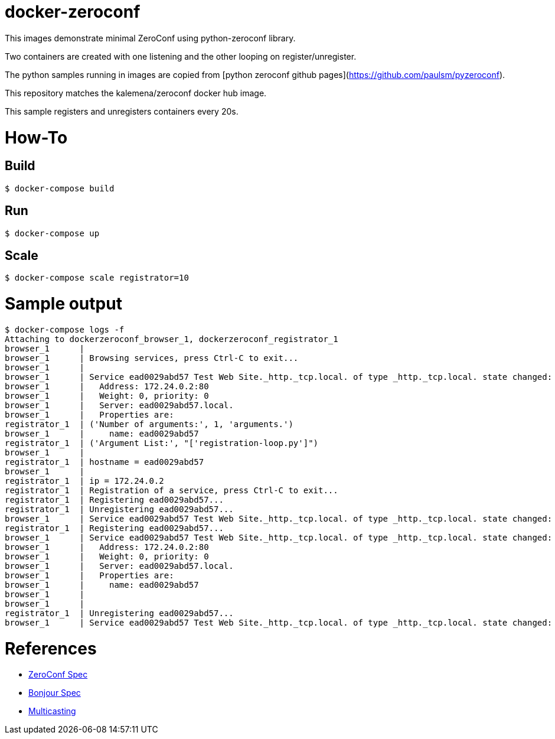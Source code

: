 
= docker-zeroconf

ifdef::env-github[:outfilesuffix: .adoc]

ifdef::env-github[]
image:https://img.shields.io/travis/kalemena/docker-zeroconf/master.svg[Travis build status, link=https://travis-ci.org/kalemena/docker-zeroconf]
image:https://images.microbadger.com/badges/version/kalemena/zeroconf.svg[Docker Version, link=https://microbadger.com/images/kalemena/zeroconf]
image:https://images.microbadger.com/badges/image/kalemena/zeroconf.svg[Docker Hub, link=https://hub.docker.com/r/kalemena/zeroconf/tags]
endif::[]

This images demonstrate minimal ZeroConf using python-zeroconf library.

Two containers are created with one listening and the other looping on register/unregister.

The python samples running in images are copied from [python zeroconf github pages](https://github.com/paulsm/pyzeroconf).

This repository matches the kalemena/zeroconf docker hub image.

This sample registers and unregisters containers every 20s.


= How-To

== Build

[source,bash]
----
$ docker-compose build
----

== Run

[source,bash]
----
$ docker-compose up
----


== Scale

[source,bash]
----
$ docker-compose scale registrator=10
----

= Sample output

[source,bash]
----
$ docker-compose logs -f
Attaching to dockerzeroconf_browser_1, dockerzeroconf_registrator_1
browser_1      | 
browser_1      | Browsing services, press Ctrl-C to exit...
browser_1      | 
browser_1      | Service ead0029abd57 Test Web Site._http._tcp.local. of type _http._tcp.local. state changed: ServiceStateChange.Added
browser_1      |   Address: 172.24.0.2:80
browser_1      |   Weight: 0, priority: 0
browser_1      |   Server: ead0029abd57.local.
browser_1      |   Properties are:
registrator_1  | ('Number of arguments:', 1, 'arguments.')
browser_1      |     name: ead0029abd57
registrator_1  | ('Argument List:', "['registration-loop.py']")
browser_1      | 
registrator_1  | hostname = ead0029abd57
browser_1      | 
registrator_1  | ip = 172.24.0.2
registrator_1  | Registration of a service, press Ctrl-C to exit...
registrator_1  | Registering ead0029abd57...
registrator_1  | Unregistering ead0029abd57...
browser_1      | Service ead0029abd57 Test Web Site._http._tcp.local. of type _http._tcp.local. state changed: ServiceStateChange.Removed
registrator_1  | Registering ead0029abd57...
browser_1      | Service ead0029abd57 Test Web Site._http._tcp.local. of type _http._tcp.local. state changed: ServiceStateChange.Added
browser_1      |   Address: 172.24.0.2:80
browser_1      |   Weight: 0, priority: 0
browser_1      |   Server: ead0029abd57.local.
browser_1      |   Properties are:
browser_1      |     name: ead0029abd57
browser_1      | 
browser_1      | 
registrator_1  | Unregistering ead0029abd57...
browser_1      | Service ead0029abd57 Test Web Site._http._tcp.local. of type _http._tcp.local. state changed: ServiceStateChange.Removed
----

= References

* https://pypi.python.org/pypi/zeroconf[ZeroConf Spec]
* http://stackoverflow.com/questions/1916017/simplest-way-to-publish-over-zeroconf-bonjour[Bonjour Spec]
* https://vshivam.wordpress.com/2015/02/17/multicast-dns-service-discovery-in-python/[Multicasting]


